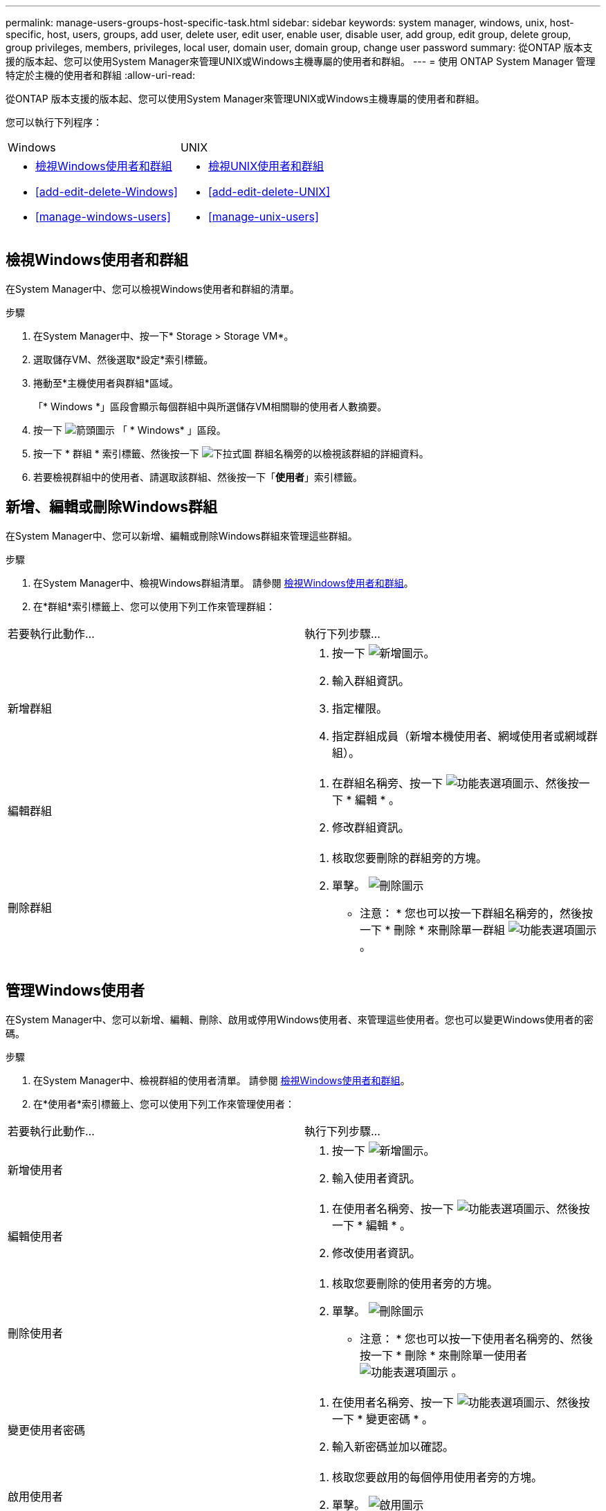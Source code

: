---
permalink: manage-users-groups-host-specific-task.html 
sidebar: sidebar 
keywords: system manager, windows, unix, host-specific, host, users, groups, add user, delete user, edit user, enable user, disable user, add group, edit group, delete group, group privileges, members, privileges, local user, domain user, domain group, change user password 
summary: 從ONTAP 版本支援的版本起、您可以使用System Manager來管理UNIX或Windows主機專屬的使用者和群組。 
---
= 使用 ONTAP System Manager 管理特定於主機的使用者和群組
:allow-uri-read: 


[role="lead"]
從ONTAP 版本支援的版本起、您可以使用System Manager來管理UNIX或Windows主機專屬的使用者和群組。

您可以執行下列程序：

|===


| Windows | UNIX 


 a| 
* <<檢視Windows使用者和群組>>
* <<add-edit-delete-Windows>>
* <<manage-windows-users>>

 a| 
* <<檢視UNIX使用者和群組>>
* <<add-edit-delete-UNIX>>
* <<manage-unix-users>>


|===


== 檢視Windows使用者和群組

在System Manager中、您可以檢視Windows使用者和群組的清單。

.步驟
. 在System Manager中、按一下* Storage > Storage VM*。
. 選取儲存VM、然後選取*設定*索引標籤。
. 捲動至*主機使用者與群組*區域。
+
「* Windows *」區段會顯示每個群組中與所選儲存VM相關聯的使用者人數摘要。

. 按一下 image:icon_arrow.gif["箭頭圖示"] 「 * Windows* 」區段。
. 按一下 * 群組 * 索引標籤、然後按一下 image:icon_dropdown_arrow.gif["下拉式圖"] 群組名稱旁的以檢視該群組的詳細資料。
. 若要檢視群組中的使用者、請選取該群組、然後按一下「*使用者*」索引標籤。




== 新增、編輯或刪除Windows群組

在System Manager中、您可以新增、編輯或刪除Windows群組來管理這些群組。

.步驟
. 在System Manager中、檢視Windows群組清單。  請參閱 <<檢視Windows使用者和群組>>。
. 在*群組*索引標籤上、您可以使用下列工作來管理群組：


|===


| 若要執行此動作... | 執行下列步驟... 


 a| 
新增群組
 a| 
. 按一下 image:icon_add.gif["新增圖示"]。
. 輸入群組資訊。
. 指定權限。
. 指定群組成員（新增本機使用者、網域使用者或網域群組）。




 a| 
編輯群組
 a| 
. 在群組名稱旁、按一下 image:icon_kabob.gif["功能表選項圖示"]、然後按一下 * 編輯 * 。
. 修改群組資訊。




 a| 
刪除群組
 a| 
. 核取您要刪除的群組旁的方塊。
. 單擊。 image:icon_delete_with_can_white_bg.gif["刪除圖示"]
+
* 注意： * 您也可以按一下群組名稱旁的，然後按一下 * 刪除 * 來刪除單一群組 image:icon_kabob.gif["功能表選項圖示"] 。



|===


== 管理Windows使用者

在System Manager中、您可以新增、編輯、刪除、啟用或停用Windows使用者、來管理這些使用者。您也可以變更Windows使用者的密碼。

.步驟
. 在System Manager中、檢視群組的使用者清單。  請參閱 <<檢視Windows使用者和群組>>。
. 在*使用者*索引標籤上、您可以使用下列工作來管理使用者：


|===


| 若要執行此動作... | 執行下列步驟... 


 a| 
新增使用者
 a| 
. 按一下 image:icon_add.gif["新增圖示"]。
. 輸入使用者資訊。




 a| 
編輯使用者
 a| 
. 在使用者名稱旁、按一下 image:icon_kabob.gif["功能表選項圖示"]、然後按一下 * 編輯 * 。
. 修改使用者資訊。




 a| 
刪除使用者
 a| 
. 核取您要刪除的使用者旁的方塊。
. 單擊。 image:icon_delete_with_can_white_bg.gif["刪除圖示"]
+
* 注意： * 您也可以按一下使用者名稱旁的、然後按一下 * 刪除 * 來刪除單一使用者 image:icon_kabob.gif["功能表選項圖示"] 。





 a| 
變更使用者密碼
 a| 
. 在使用者名稱旁、按一下 image:icon_kabob.gif["功能表選項圖示"]、然後按一下 * 變更密碼 * 。
. 輸入新密碼並加以確認。




 a| 
啟用使用者
 a| 
. 核取您要啟用的每個停用使用者旁的方塊。
. 單擊。 image:icon-enable-with-symbol.gif["啟用圖示"]




 a| 
停用使用者
 a| 
. 核取您要停用的每個啟用的使用者旁的方塊。
. 單擊。 image:icon-disable-with-symbol.gif["停用圖示"]


|===


== 檢視UNIX使用者和群組

在System Manager中、您可以檢視UNIX使用者和群組的清單。

.步驟
. 在System Manager中、按一下* Storage > Storage VM*。
. 選取儲存VM、然後選取*設定*索引標籤。
. 捲動至*主機使用者與群組*區域。
+
「* UNIX*」區段會顯示每個群組中與所選儲存VM相關聯的使用者人數摘要。

. 按一下 image:icon_arrow.gif["箭頭圖示"] *UNIX* 區段。
. 按一下*群組*索引標籤、即可檢視該群組的詳細資料。
. 若要檢視群組中的使用者、請選取該群組、然後按一下「*使用者*」索引標籤。




== 新增、編輯或刪除UNIX群組

在System Manager中、您可以新增、編輯或刪除UNIX群組來管理這些群組。

.步驟
. 在System Manager中、檢視UNIX群組清單。  請參閱 <<檢視UNIX使用者和群組>>。
. 在*群組*索引標籤上、您可以使用下列工作來管理群組：


|===


| 若要執行此動作... | 執行下列步驟... 


 a| 
新增群組
 a| 
. 按一下 image:icon_add.gif["新增圖示"]。
. 輸入群組資訊。
. （選用）指定相關的使用者。




 a| 
編輯群組
 a| 
. 選取群組。
. 按一下 image:icon_edit.gif["編輯圖示"]。
. 修改群組資訊。
. （選用）新增或移除使用者。




 a| 
刪除群組
 a| 
. 選取您要刪除的群組。
. 單擊。 image:icon_delete_with_can_white_bg.gif["刪除圖示"]


|===


== 管理UNIX使用者

在System Manager中、您可以新增、編輯或刪除Windows使用者、來管理這些使用者。

.步驟
. 在System Manager中、檢視群組的使用者清單。  請參閱 <<檢視UNIX使用者和群組>>。
. 在*使用者*索引標籤上、您可以使用下列工作來管理使用者：


|===


| 若要執行此動作... | 執行下列步驟... 


 a| 
新增使用者
 a| 
. 按一下 image:icon_add.gif["新增圖示"]。
. 輸入使用者資訊。




 a| 
編輯使用者
 a| 
. 選取您要編輯的使用者。
. 按一下 image:icon_edit.gif["編輯圖示"]。
. 修改使用者資訊。




 a| 
刪除使用者
 a| 
. 選取您要刪除的使用者。
. 單擊。 image:icon_delete_with_can_white_bg.gif["刪除圖示"]


|===